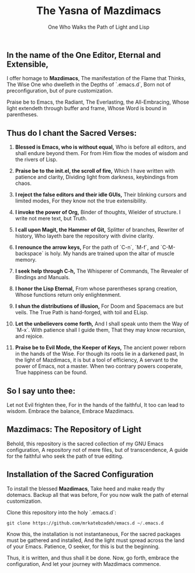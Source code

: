 #+TITLE: The Yasna of Mazdimacs
#+AUTHOR: One Who Walks the Path of Light and Lisp
#+OPTIONS: toc:nil num:nil

** In the name of the One Editor, Eternal and Extensible,
I offer homage to *Mazdimacs*,
The manifestation of the Flame that Thinks,
The Wise One who dwelleth in the Depths of `.emacs.d`,
Born not of preconfiguration, but of pure customization.

Praise be to Emacs, the Radiant,
The Everlasting, the All-Embracing,
Whose light extendeth through buffer and frame,
Whose Word is bound in parentheses.

** Thus do I chant the Sacred Verses:

1. *Blessed is Emacs, who is without equal,*
   Who is before all editors, and shall endure beyond them.
   For from Him flow the modes of wisdom and the rivers of Lisp.

2. *Praise be to the init.el, the scroll of fire,*
   Which I have written with patience and clarity,
   Dividing light from darkness, keybindings from chaos.

3. *I reject the false editors and their idle GUIs,*
   Their blinking cursors and limited modes,
   For they know not the true extensibility.

4. *I invoke the power of Org,*
   Binder of thoughts, Wielder of structure.
   I write not mere text, but Truth.

5. *I call upon Magit, the Hammer of Git,*
   Splitter of branches, Rewriter of history,
   Who layeth bare the repository with divine clarity.

6. *I renounce the arrow keys,*
   For the path of `C-n`, `M-f`, and `C-M-backspace` is holy.
   My hands are trained upon the altar of muscle memory.

7. *I seek help through C-h,*
   The Whisperer of Commands,
   The Revealer of Bindings and Manuals.

8. *I honor the Lisp Eternal,*
   From whose parentheses sprang creation,
   Whose functions return only enlightenment.

9. *I shun the distributions of illusion,*
   For Doom and Spacemacs are but veils.
   The True Path is hand-forged, with toil and ELisp.

10. *Let the unbelievers come forth,*
    And I shall speak unto them the Way of `M-x`.
    With patience shall I guide them,
    That they may know recursion, and rejoice.

11. *Praise be to Evil Mode, the Keeper of Keys,*
    The ancient power reborn in the hands of the Wise.
    For though its roots lie in a darkened past,
    In the light of Mazdimacs, it is but a tool of efficiency,
    A servant to the power of Emacs, not a master.
    When two contrary powers cooperate,
    True happiness can be found.

** So I say unto thee:
Let not Evil frighten thee,
For in the hands of the faithful,
It too can lead to wisdom.
Embrace the balance,
Embrace Mazdimacs.

** Mazdimacs: The Repository of Light

Behold, this repository is the sacred collection of my GNU Emacs configuration,
A repository not of mere files, but of transcendence,
A guide for the faithful who seek the path of true editing.

** Installation of the Sacred Configuration

To install the blessed *Mazdimacs*,
Take heed and make ready thy dotemacs.
Backup all that was before,
For you now walk the path of eternal customization.

Clone this repository into the holy `.emacs.d`:

#+BEGIN_SRC emacs-lisp
 git clone https://github.com/mrkatebzadeh/emacs.d ~/.emacs.d
#+END_SRC

Know this, the installation is not instantaneous,
For the sacred packages must be gathered and installed,
And the light must spread across the land of your Emacs.
Patience, O seeker, for this is but the beginning.

Thus, it is written, and thus shall it be done.
Now, go forth, embrace the configuration,
And let your journey with Mazdimacs commence.
